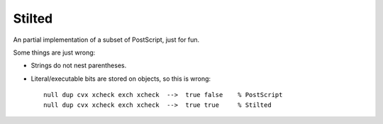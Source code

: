 #######
Stilted
#######

An partial implementation of a subset of PostScript, just for fun.

Some things are just wrong:

- Strings do not nest parentheses.

- Literal/executable bits are stored on objects, so this is wrong::

    null dup cvx xcheck exch xcheck  -->  true false    % PostScript
    null dup cvx xcheck exch xcheck  -->  true true     % Stilted

